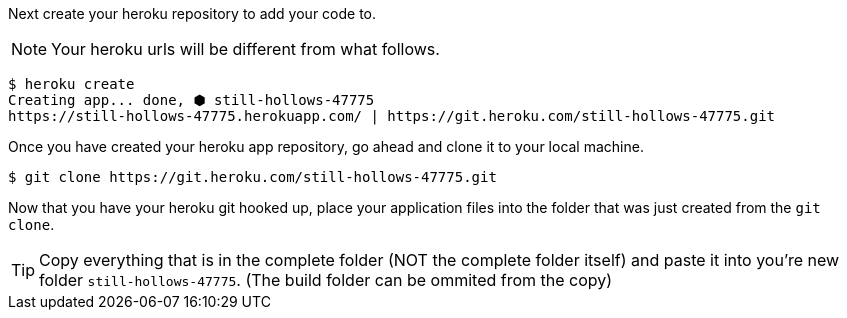 Next create your heroku repository to add your code to.

NOTE: Your heroku urls will be different from what follows.

[source,bash]
----
$ heroku create
Creating app... done, ⬢ still-hollows-47775
https://still-hollows-47775.herokuapp.com/ | https://git.heroku.com/still-hollows-47775.git
----

Once you have created your heroku app repository, go ahead and clone it to your local machine.

[source,bash]
----
$ git clone https://git.heroku.com/still-hollows-47775.git
----

Now that you have your heroku git hooked up, place your application files into the folder
that was just created from the `git clone`.

TIP: Copy everything that is in the complete folder (NOT the complete folder itself) and
paste it into you're new folder `still-hollows-47775`. (The build folder can be ommited from
the copy)